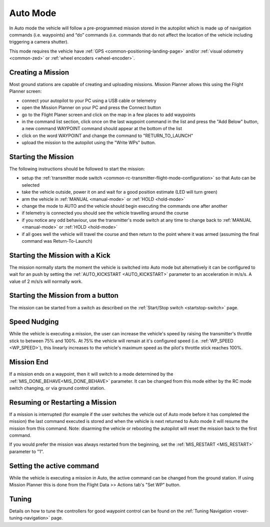 .. _auto-mode:

=========
Auto Mode
=========

In Auto mode the vehicle will follow a pre-programmed mission stored in the autopilot which is made up of navigation commands (i.e. waypoints) and “do” commands (i.e. commands that do not affect the location of the vehicle including triggering a camera shutter).

This mode requires the vehicle have :ref:`GPS <common-positioning-landing-page>` and/or :ref:`visual odometry <common-zed>` or :ref:`wheel encoders <wheel-encoder>`.

Creating a Mission
------------------

Most ground stations are capable of creating and uploading missions.  Mission Planner allows this using the Flight Planner screen:

- connect your autopilot to your PC using a USB cable or telemetry
- open the Mission Planner on your PC and press the Connect button
- go to the Flight Planer screen and click on the map in a few places to add waypoints
- in the command list section, click once on the last waypoint command in the list and press the "Add Below" button, a new command WAYPOINT command should appear at the bottom of the list
- click on the word WAYPOINT and change the command to "RETURN_TO_LAUNCH"
- upload the mission to the autopilot using the "Write WPs" button.

.. image:: ../images/rover-auto-sample-mission.png
    :target: ../_images/rover-auto-sample-mission.png

Starting the Mission
--------------------

The following instructions should be followed to start the mission:

- setup the :ref:`transmitter mode switch <common-rc-transmitter-flight-mode-configuration>` so that Auto can be selected
- take the vehicle outside, power it on and wait for a good position estimate (LED will turn green)
- arm the vehicle in :ref:`MANUAL <manual-mode>` or :ref:`HOLD <hold-mode>`
- change the mode to AUTO and the vehicle should begin executing the commands one after another
- if telemetry is connected you should see the vehicle travelling around the course
- if you notice any odd behaviour, use the transmitter's mode switch at any time to change back to :ref:`MANUAL <manual-mode>` or :ref:`HOLD <hold-mode>`
- if all goes well the vehicle will travel the course and then return to the point where it was armed (assuming the final command was Return-To-Launch)

Starting the Mission with a Kick
--------------------------------

The mission normally starts the moment the vehicle is switched into Auto mode but alternatively it can be configured to wait for an push by setting the :ref:`AUTO_KICKSTART <AUTO_KICKSTART>` parameter to an acceleration in m/s/s.  A value of 2 m/s/s will normally work.

Starting the Mission from a button
----------------------------------

The mission can be started from a switch as described on the :ref:`Start/Stop switch <startstop-switch>` page.

Speed Nudging
-------------

While the vehicle is executing a mission, the user can increase the vehicle's speed by raising the transmitter's throttle stick to between 75% and 100%.  At 75% the vehicle will remain at it's configured speed (i.e. :ref:`WP_SPEED <WP_SPEED>`), this linearly increases to the vehicle's maximum speed as the pilot's throttle stick reaches 100%.

Mission End
-----------

If a mission ends on a waypoint, then it will switch to a mode determined by the :ref:`MIS_DONE_BEHAVE<MIS_DONE_BEHAVE>` parameter. It can be changed from this mode either by the RC mode switch changing, or via ground control station.

Resuming or Restarting a Mission
--------------------------------

If a mission is interrupted (for example if the user switches the vehicle out of Auto mode before it has completed the mission) the last command executed is stored and when the vehicle is next returned to Auto mode it will resume the mission from this command.  Note: disarming the vehicle or rebooting the autopilot will reset the mission back to the first command.

If you would prefer the mission was always restarted from the beginning, set the :ref:`MIS_RESTART <MIS_RESTART>` parameter to "1".

Setting the active command
--------------------------

While the vehicle is executing a mission in Auto, the active command can be changed from the ground station.  If using Mission Planner this is done from the Flight Data >> Actions tab's "Set WP" button.

.. image:: ../images/rover-auto-restart-mission.png
    :target: ../_images/rover-auto-restart-mission.png
    
Tuning
------

Details on how to tune the controllers for good waypoint control can be found on the :ref:`Tuning Navigation <rover-tuning-navigation>` page.
